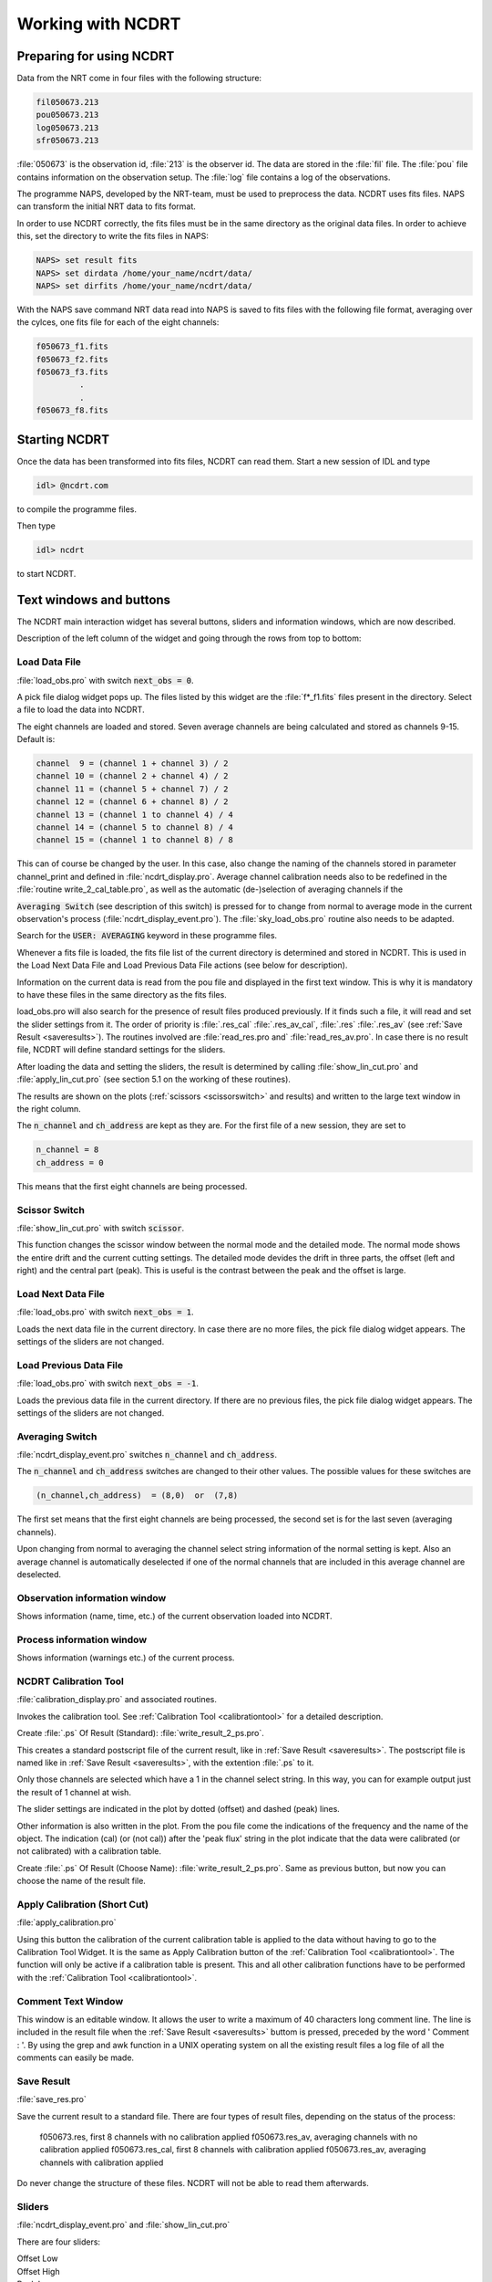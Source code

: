 
.. _workingwithncdrt:


Working with NCDRT
==================


Preparing for using NCDRT
--------------------------

Data from the NRT come in four files with the following structure:

.. code-block::

    fil050673.213
    pou050673.213
    log050673.213
    sfr050673.213

:file:`050673` is  the observation id, :file:`213`  is the observer id.  
The data are stored  in the :file:`fil` file. The  :file:`pou` file  contains information  on the
observation setup. The :file:`log` file contains a log of the observations.

The programme NAPS,  developed  by the NRT-team,  must  be used  to preprocess the  data. 
NCDRT uses  fits files.
NAPS can  transform the initial NRT data to fits format.

In order to  use NCDRT correctly, the fits files must  be in the same
directory as the  original data files. In order  to achieve this, set
the directory to write the fits files in NAPS:

.. code-block::

    NAPS> set result fits
    NAPS> set dirdata /home/your_name/ncdrt/data/
    NAPS> set dirfits /home/your_name/ncdrt/data/

With the NAPS  save command NRT data read into NAPS  is saved to fits
files with the following file  format, averaging over the cylces, one
fits file for each of the eight channels:

.. code-block::

    f050673_f1.fits
    f050673_f2.fits
    f050673_f3.fits
             .
             .
    f050673_f8.fits



Starting NCDRT
--------------

Once the  data has been transformed  into fits files,  NCDRT can read
them.  Start a new session of IDL and type

.. code-block::
    
    idl> @ncdrt.com  

to compile the programme files. 

Then type  

.. code-block::

    idl> ncdrt  

to start NCDRT.



Text windows and buttons
------------------------

The NCDRT  main interaction widget has several buttons, sliders and
information windows, which are now described.


Description of  the left column of  the widget and  going through the
rows from top to bottom:


.. _loaddatafile:


Load Data File
^^^^^^^^^^^^^^

:file:`load_obs.pro`  with  switch  :code:`next_obs = 0`.

A pick file dialog widget pops up.
The files listed by this widget are the :file:`f*_f1.fits` files present in the directory.
Select a file to load the data into NCDRT.

The eight channels are loaded and stored.
Seven average channels are being calculated and stored as channels 9-15.
Default is:

.. code-block::

    channel  9 = (channel 1 + channel 3) / 2
    channel 10 = (channel 2 + channel 4) / 2
    channel 11 = (channel 5 + channel 7) / 2
    channel 12 = (channel 6 + channel 8) / 2
    channel 13 = (channel 1 to channel 4) / 4
    channel 14 = (channel 5 to channel 8) / 4
    channel 15 = (channel 1 to channel 8) / 8

This can  of course  be changed  by the user.   In this  case, also
change the naming of the channels stored in parameter channel_print
and  defined  in  :file:`ncdrt_display.pro`. 
Average  channel  calibration needs also to be redefined in the :file:`routine write_2_cal_table.pro`, 
as well as  the automatic (de-)selection of averaging  channels if the

:code:`Averaging Switch` (see description of this switch) is pressed for to
change  from normal to  average mode  in the  current observation's
process  (:file:`ncdrt_display_event.pro`).
The :file:`sky_load_obs.pro` routine also needs to be adapted.

Search for the  :code:`USER: AVERAGING`  keyword in these programme files.

Whenever a fits  file is loaded, the fits file  list of the current
directory is  determined and stored in  NCDRT. This is  used in the
Load Next Data File and  Load Previous Data File actions (see below
for description).

Information  on the  current data  is read  from the  pou  file and
displayed in the first text window.  This is why it is mandatory to
have these files in the same directory as the fits files.

load_obs.pro  will also  search for  the presence  of  result files
produced previously. If it finds such  a file, it will read and set
the  slider settings  from it.  The order  of priority  is  :file:`.res_cal`
:file:`.res_av_cal`, :file:`.res` :file:`.res_av` (see :ref:`Save Result <saveresults>`).
The routines involved are :file:`read_res.pro and` :file:`read_res_av.pro`.
In case  there is  no result file, NCDRT will define standard settings for the sliders.

After  loading the  data and  setting  the sliders,  the result  is
determined by  calling :file:`show_lin_cut.pro` and  :file:`apply_lin_cut.pro`
(see section 5.1 on the working of these routines).

The  results are  shown on  the  plots (:ref:`scissors <scissorswitch>`  and results)  and
written to the large text window in the right column.

The :code:`n_channel`  and :code:`ch_address`  are kept as  they are.   For the
first file of a new session, they are set to

.. code-block::

    n_channel = 8
    ch_address = 0
   
This means that the first eight channels are being processed.


.. _scissorswitch:


Scissor Switch
^^^^^^^^^^^^^^

:file:`show_lin_cut.pro`  with switch :code:`scissor`.

This function changes the scissor window between the normal mode and
the detailed  mode. The normal mode  shows the entire  drift and the
current  cutting settings. The  detailed mode  devides the  drift in
three  parts, the  offset  (left  and right)  and  the central  part
(peak).  This is useful  is the  contrast between  the peak  and the
offset is large.


.. _loadnextdatafile:


Load Next Data File
^^^^^^^^^^^^^^^^^^^

:file:`load_obs.pro`  with  switch  :code:`next_obs = 1`.

Loads the next  data file in the current  directory.  In case there
are  no more  files,  the  pick file  dialog  widget appears.   The
settings of the sliders are not changed.


.. _loadpreviousdatafile:


Load Previous Data File
^^^^^^^^^^^^^^^^^^^^^^^

:file:`load_obs.pro`  with  switch  :code:`next_obs = -1`.

Loads the previous data file in the current directory. If there are
no  previous  files, the  pick  file  dialog  widget appears.   The
settings of the sliders are not changed.


.. _averagingswitch:


Averaging Switch
^^^^^^^^^^^^^^^^^


:file:`ncdrt_display_event.pro`  switches  :code:`n_channel` and :code:`ch_address`.
   
The  :code:`n_channel` and :code:`ch_address`  switches are  changed to  their
other values. The possible values for these switches are

.. code-block::

    (n_channel,ch_address)  = (8,0)  or  (7,8)
   
   
The  first set  means  that  the first  eight  channels are  being
processed,  the  second  set  is  for the  last  seven  (averaging
channels).

Upon changing  from normal to averaging the  channel select string
information  of  the normal  setting  is  kept.   Also an  average
channel is automatically deselected  if one of the normal channels
that are included in this average channel are deselected.




Observation information window
^^^^^^^^^^^^^^^^^^^^^^^^^^^^^^^^^^^^

Shows  information (name,  time, etc.)  of the  current observation loaded into NCDRT.


Process information window
^^^^^^^^^^^^^^^^^^^^^^^^^^^^^^^^^^^^

Shows information (warnings etc.) of the current process.


NCDRT Calibration Tool
^^^^^^^^^^^^^^^^^^^^^^^^^^^^^^^^^^^^

:file:`calibration_display.pro`  and associated routines.

Invokes the calibration tool. See :ref:`Calibration Tool <calibrationtool>` for a detailed description.

Create :file:`.ps`  Of Result (Standard): :file:`write_result_2_ps.pro`.

This creates a standard postscript file of the current result, like
in :ref:`Save Result <saveresults>`. 
The  postscript file is  named like in :ref:`Save Result <saveresults>`, with the extention :file:`.ps` to it.

Only  those channels are  selected which  have a  1 in  the channel select string.
In this way, you  can for example  output just the result of 1 channel at wish.

The slider  settings are indicated  in the plot by  dotted (offset)
and dashed (peak) lines.

Other information  is also written in  the plot. From  the pou file
come the indications  of the frequency and the  name of the object.
The indication (cal) (or (not cal)) after the 'peak flux' string in
the plot indicate that the data were calibrated (or not calibrated)
with a calibration table.


Create :file:`.ps`  Of Result (Choose Name): :file:`write_result_2_ps.pro`.
Same as  previous button, but  now you can  choose the name  of the result file.


.. _applycalibration:

Apply Calibration (Short Cut)
^^^^^^^^^^^^^^^^^^^^^^^^^^^^^^^^^^^^

:file:`apply_calibration.pro`

Using this button the  calibration of the current calibration table
is applied to the data without having to go to the Calibration Tool
Widget.   It  is  the  same  as  Apply  Calibration  button  of  the
:ref:`Calibration  Tool <calibrationtool>`.
The  function  will  only  be   active  if  a calibration  table  is present. 
This  and  all other  calibration functions have to be performed with the :ref:`Calibration  Tool <calibrationtool>`.



Comment Text Window
^^^^^^^^^^^^^^^^^^^^

This window is  an editable window.  It allows the  user to write a
maximum of 40 characters long comment line. The line is included in
the result file when the  :ref:`Save Result <saveresults>` buttom is pressed, preceded
by the word ' Comment : '.  By using the grep and awk function in a
UNIX operating system  on all the existing result  files a log file
of all the comments can easily be made.


.. _saveresults:

Save Result
^^^^^^^^^^^^

:file:`save_res.pro`


Save the current result to a  standard file. There are four types of
result files, depending on the status of the process:
       
 f050673.res, first 8 channels with no calibration applied
 f050673.res_av, averaging channels with no calibration applied
 f050673.res_cal, first 8 channels with calibration applied
 f050673.res_av, averaging channels with calibration applied

Do never  change the  structure of these  files. NCDRT will  not be
able to read them afterwards.

.. _sliders:

Sliders
^^^^^^^^^^^^^^^^^^

:file:`ncdrt_display_event.pro`  and  :file:`show_lin_cut.pro`

There are four sliders: 

| Offset Low
| Offset High
| Peak Low
| Peak High

The offset  sliders determine the part  of the data to  be used for
the determination  of the offset.   There is a  build-in protection
that prevents  these sliders from having  inappropriate values: the
peak sliders must be at least  4 time units apart for the curve_fit
procedure  in the :file:`apply_lin_cut.pro`  routine to  work, and  the low
offset slider  cannot be larger  than the high offset  slider.  low
sliders cannot be set to more than half the range, Also, the offset
sliders cannot  be set to 0 or  to the maximum of  points.  This is
checked in  :file:`show_lin_cut.pro`.  See section 5.1  for further detail
on the working of :file:`show_lin_cut.pro` and :file:`apply_lin_cut.pro`.

The result of the cutting can  be seen in the Scissors plot window.
They change dynamically as the  slider values are changed. See also
the explanation of the :ref:`Scissor Switch <scissorswitch>` section.


Information Text Window
^^^^^^^^^^^^^^^^^^^^^^^^^^^^^^^^^^^^

This window shows the result of the current fit to the data. It are
the values  which will be written to  a file if you  press the Save
Result button. See  section 5.1 for more details  on the meaning of
the numbers.


Channel Select String
^^^^^^^^^^^^^^^^^^^^^^^^^^^^^^^^^^^^

The last text window in the right hand column contains the editable
channel select  string. A  '1' means that  the selected  channel is
processed  and  written to  the  result  file,  if this  action  is
required.  A '0' means that the channels is ignored. In the case of
processing  the  fours  averaging  channels, only  the  first  four
switches of the channels select string are taken into account.  The
use of the Averaging Switch resets the channel select string to all
default values (all '1').
                  
                   
Quit
^^^^^^^^^^^^^^^^^^
:file:`ncdrt_display_event.pro`

Quit NCDRT and close all the windows.



The planet.longitude file
--------------------------


NCDRT will search for a  file named planet.longitude in the directory
:file:`/home/your_name/idlproc/NCDRT/planet`. This  file contains a list of
the scan  numbers (preceded by the  letter 'f', and  without the user
id),  and the  Central  Meridian Longitude,  Sub  Earth Latitude  and
Distance to the Earth (AU) of  the planet that the user has observed.
The user must  create this file. It is  read in the ncdrt_display.pro
routine (near the end). The  user can change the filename, place, and
formatting at  wish. The  format of the  file must correspond  to the
format of the reading.

If  an observation  of the  planet is  reduced and  a result  file is
saved, and if that file  is listed in the planet.longitude file, then
an information  line is  written just below  the comment line  in the
result file.  If the file is  not found, or if the observation is not
in the list, then nothing is written (see the routine save_res.pro ).

This feature  can be helpful  if a study  of the radio emission  of a
planet as a function of Central Meridian Longitude and time is made.

An example  file is included  in this distribution,  corresponding to
the Mars file in the :file:`/home/your_name/idlproc/NCDRT/demo` directory.


